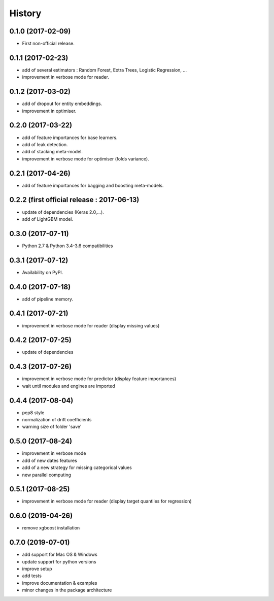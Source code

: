 History
=======

0.1.0 (2017-02-09)
------------------
* First non-official release.

0.1.1 (2017-02-23)
------------------
* add of several estimators : Random Forest, Extra Trees, Logistic Regression, ...
* improvement in verbose mode for reader.

0.1.2 (2017-03-02)
------------------
* add of dropout for entity embeddings.
* improvement in optimiser.

0.2.0 (2017-03-22)
------------------
* add of feature importances for base learners.
* add of leak detection.
* add of stacking meta-model.
* improvement in verbose mode for optimiser (folds variance).

0.2.1 (2017-04-26)
------------------
* add of feature importances for bagging and boosting meta-models.

0.2.2 (first official release : 2017-06-13)
-------------------------------------------
* update of dependencies (Keras 2.0,...).
* add of LightGBM model.

0.3.0 (2017-07-11)
------------------
* Python 2.7 & Python 3.4-3.6 compatibilities

0.3.1 (2017-07-12)
------------------
* Availability on PyPI.

0.4.0 (2017-07-18)
------------------
* add of pipeline memory.

0.4.1 (2017-07-21)
------------------
* improvement in verbose mode for reader (display missing values)

0.4.2 (2017-07-25)
------------------
* update of dependencies

0.4.3 (2017-07-26)
------------------
* improvement in verbose mode for predictor (display feature importances)
* wait until modules and engines are imported

0.4.4 (2017-08-04)
------------------
* pep8 style
* normalization of drift coefficients
* warning size of folder 'save' 

0.5.0 (2017-08-24)
------------------
* improvement in verbose mode
* add of new dates features 
* add of a new strategy for missing categorical values
* new parallel computing

0.5.1 (2017-08-25)
------------------
* improvement in verbose mode for reader (display target quantiles for regression)

0.6.0 (2019-04-26)
------------------
* remove xgboost installation

0.7.0 (2019-07-01)
------------------
* add support for Mac OS & Windows
* update support for python versions
* improve setup
* add tests
* improve documentation & examples
* minor changes in the package architecture
